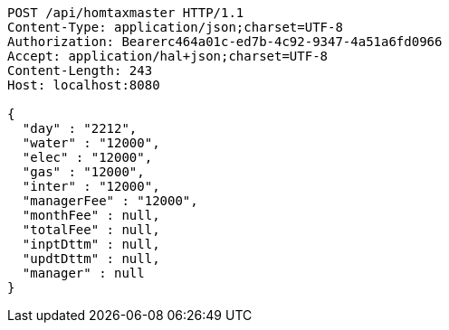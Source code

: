 [source,http,options="nowrap"]
----
POST /api/homtaxmaster HTTP/1.1
Content-Type: application/json;charset=UTF-8
Authorization: Bearerc464a01c-ed7b-4c92-9347-4a51a6fd0966
Accept: application/hal+json;charset=UTF-8
Content-Length: 243
Host: localhost:8080

{
  "day" : "2212",
  "water" : "12000",
  "elec" : "12000",
  "gas" : "12000",
  "inter" : "12000",
  "managerFee" : "12000",
  "monthFee" : null,
  "totalFee" : null,
  "inptDttm" : null,
  "updtDttm" : null,
  "manager" : null
}
----